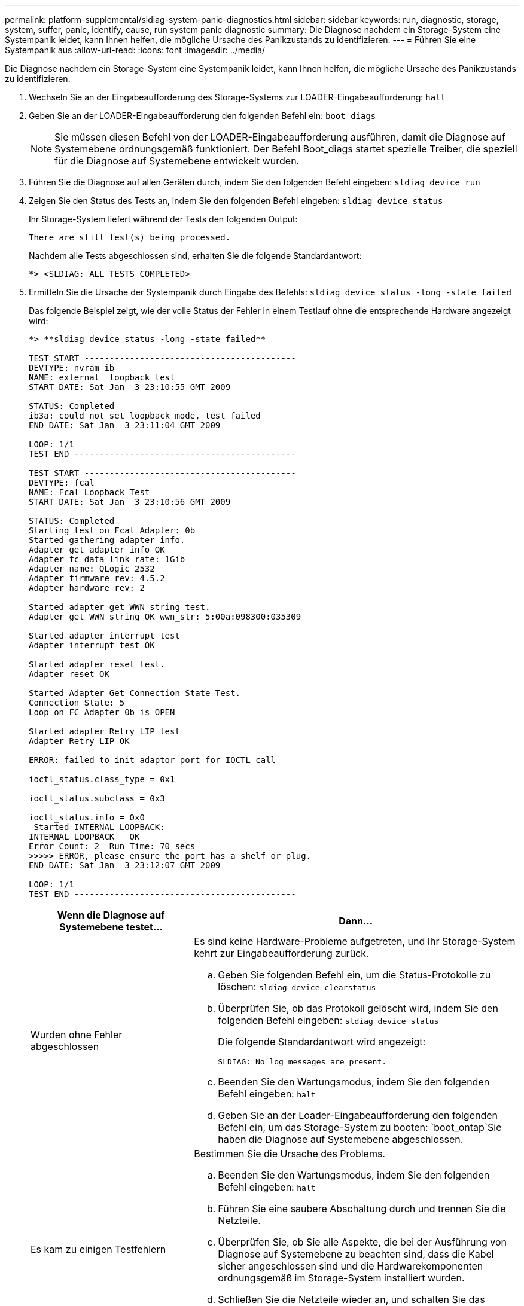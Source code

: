 ---
permalink: platform-supplemental/sldiag-system-panic-diagnostics.html 
sidebar: sidebar 
keywords: run, diagnostic, storage, system, suffer, panic, identify, cause, run system panic diagnostic 
summary: Die Diagnose nachdem ein Storage-System eine Systempanik leidet, kann Ihnen helfen, die mögliche Ursache des Panikzustands zu identifizieren. 
---
= Führen Sie eine Systempanik aus
:allow-uri-read: 
:icons: font
:imagesdir: ../media/


[role="lead"]
Die Diagnose nachdem ein Storage-System eine Systempanik leidet, kann Ihnen helfen, die mögliche Ursache des Panikzustands zu identifizieren.

. Wechseln Sie an der Eingabeaufforderung des Storage-Systems zur LOADER-Eingabeaufforderung: `halt`
. Geben Sie an der LOADER-Eingabeaufforderung den folgenden Befehl ein: `boot_diags`
+

NOTE: Sie müssen diesen Befehl von der LOADER-Eingabeaufforderung ausführen, damit die Diagnose auf Systemebene ordnungsgemäß funktioniert. Der Befehl Boot_diags startet spezielle Treiber, die speziell für die Diagnose auf Systemebene entwickelt wurden.

. Führen Sie die Diagnose auf allen Geräten durch, indem Sie den folgenden Befehl eingeben: `sldiag device run`
. Zeigen Sie den Status des Tests an, indem Sie den folgenden Befehl eingeben: `sldiag device status`
+
Ihr Storage-System liefert während der Tests den folgenden Output:

+
[listing]
----
There are still test(s) being processed.
----
+
Nachdem alle Tests abgeschlossen sind, erhalten Sie die folgende Standardantwort:

+
[listing]
----
*> <SLDIAG:_ALL_TESTS_COMPLETED>
----
. Ermitteln Sie die Ursache der Systempanik durch Eingabe des Befehls: `sldiag device status -long -state failed`
+
Das folgende Beispiel zeigt, wie der volle Status der Fehler in einem Testlauf ohne die entsprechende Hardware angezeigt wird:

+
[listing]
----

*> **sldiag device status -long -state failed**

TEST START ------------------------------------------
DEVTYPE: nvram_ib
NAME: external  loopback test
START DATE: Sat Jan  3 23:10:55 GMT 2009

STATUS: Completed
ib3a: could not set loopback mode, test failed
END DATE: Sat Jan  3 23:11:04 GMT 2009

LOOP: 1/1
TEST END --------------------------------------------

TEST START ------------------------------------------
DEVTYPE: fcal
NAME: Fcal Loopback Test
START DATE: Sat Jan  3 23:10:56 GMT 2009

STATUS: Completed
Starting test on Fcal Adapter: 0b
Started gathering adapter info.
Adapter get adapter info OK
Adapter fc_data_link_rate: 1Gib
Adapter name: QLogic 2532
Adapter firmware rev: 4.5.2
Adapter hardware rev: 2

Started adapter get WWN string test.
Adapter get WWN string OK wwn_str: 5:00a:098300:035309

Started adapter interrupt test
Adapter interrupt test OK

Started adapter reset test.
Adapter reset OK

Started Adapter Get Connection State Test.
Connection State: 5
Loop on FC Adapter 0b is OPEN

Started adapter Retry LIP test
Adapter Retry LIP OK

ERROR: failed to init adaptor port for IOCTL call

ioctl_status.class_type = 0x1

ioctl_status.subclass = 0x3

ioctl_status.info = 0x0
 Started INTERNAL LOOPBACK:
INTERNAL LOOPBACK   OK
Error Count: 2  Run Time: 70 secs
>>>>> ERROR, please ensure the port has a shelf or plug.
END DATE: Sat Jan  3 23:12:07 GMT 2009

LOOP: 1/1
TEST END --------------------------------------------
----
+
[cols="1,2"]
|===
| Wenn die Diagnose auf Systemebene testet... | Dann... 


 a| 
Wurden ohne Fehler abgeschlossen
 a| 
Es sind keine Hardware-Probleme aufgetreten, und Ihr Storage-System kehrt zur Eingabeaufforderung zurück.

.. Geben Sie folgenden Befehl ein, um die Status-Protokolle zu löschen: `sldiag device clearstatus`
.. Überprüfen Sie, ob das Protokoll gelöscht wird, indem Sie den folgenden Befehl eingeben: `sldiag device status`
+
Die folgende Standardantwort wird angezeigt:

+
[listing]
----
SLDIAG: No log messages are present.
----
.. Beenden Sie den Wartungsmodus, indem Sie den folgenden Befehl eingeben: `halt`
.. Geben Sie an der Loader-Eingabeaufforderung den folgenden Befehl ein, um das Storage-System zu booten: `boot_ontap`Sie haben die Diagnose auf Systemebene abgeschlossen.




 a| 
Es kam zu einigen Testfehlern
 a| 
Bestimmen Sie die Ursache des Problems.

.. Beenden Sie den Wartungsmodus, indem Sie den folgenden Befehl eingeben: `halt`
.. Führen Sie eine saubere Abschaltung durch und trennen Sie die Netzteile.
.. Überprüfen Sie, ob Sie alle Aspekte, die bei der Ausführung von Diagnose auf Systemebene zu beachten sind, dass die Kabel sicher angeschlossen sind und die Hardwarekomponenten ordnungsgemäß im Storage-System installiert wurden.
.. Schließen Sie die Netzteile wieder an, und schalten Sie das Speichersystem wieder ein.
.. Wiederholen Sie die Schritte 1 bis 5 von _laufender Systempanikdiagnose_.


|===


Wenn die Fehler nach der Wiederholung der Schritte weiter bestehen, müssen Sie die Hardware austauschen.
